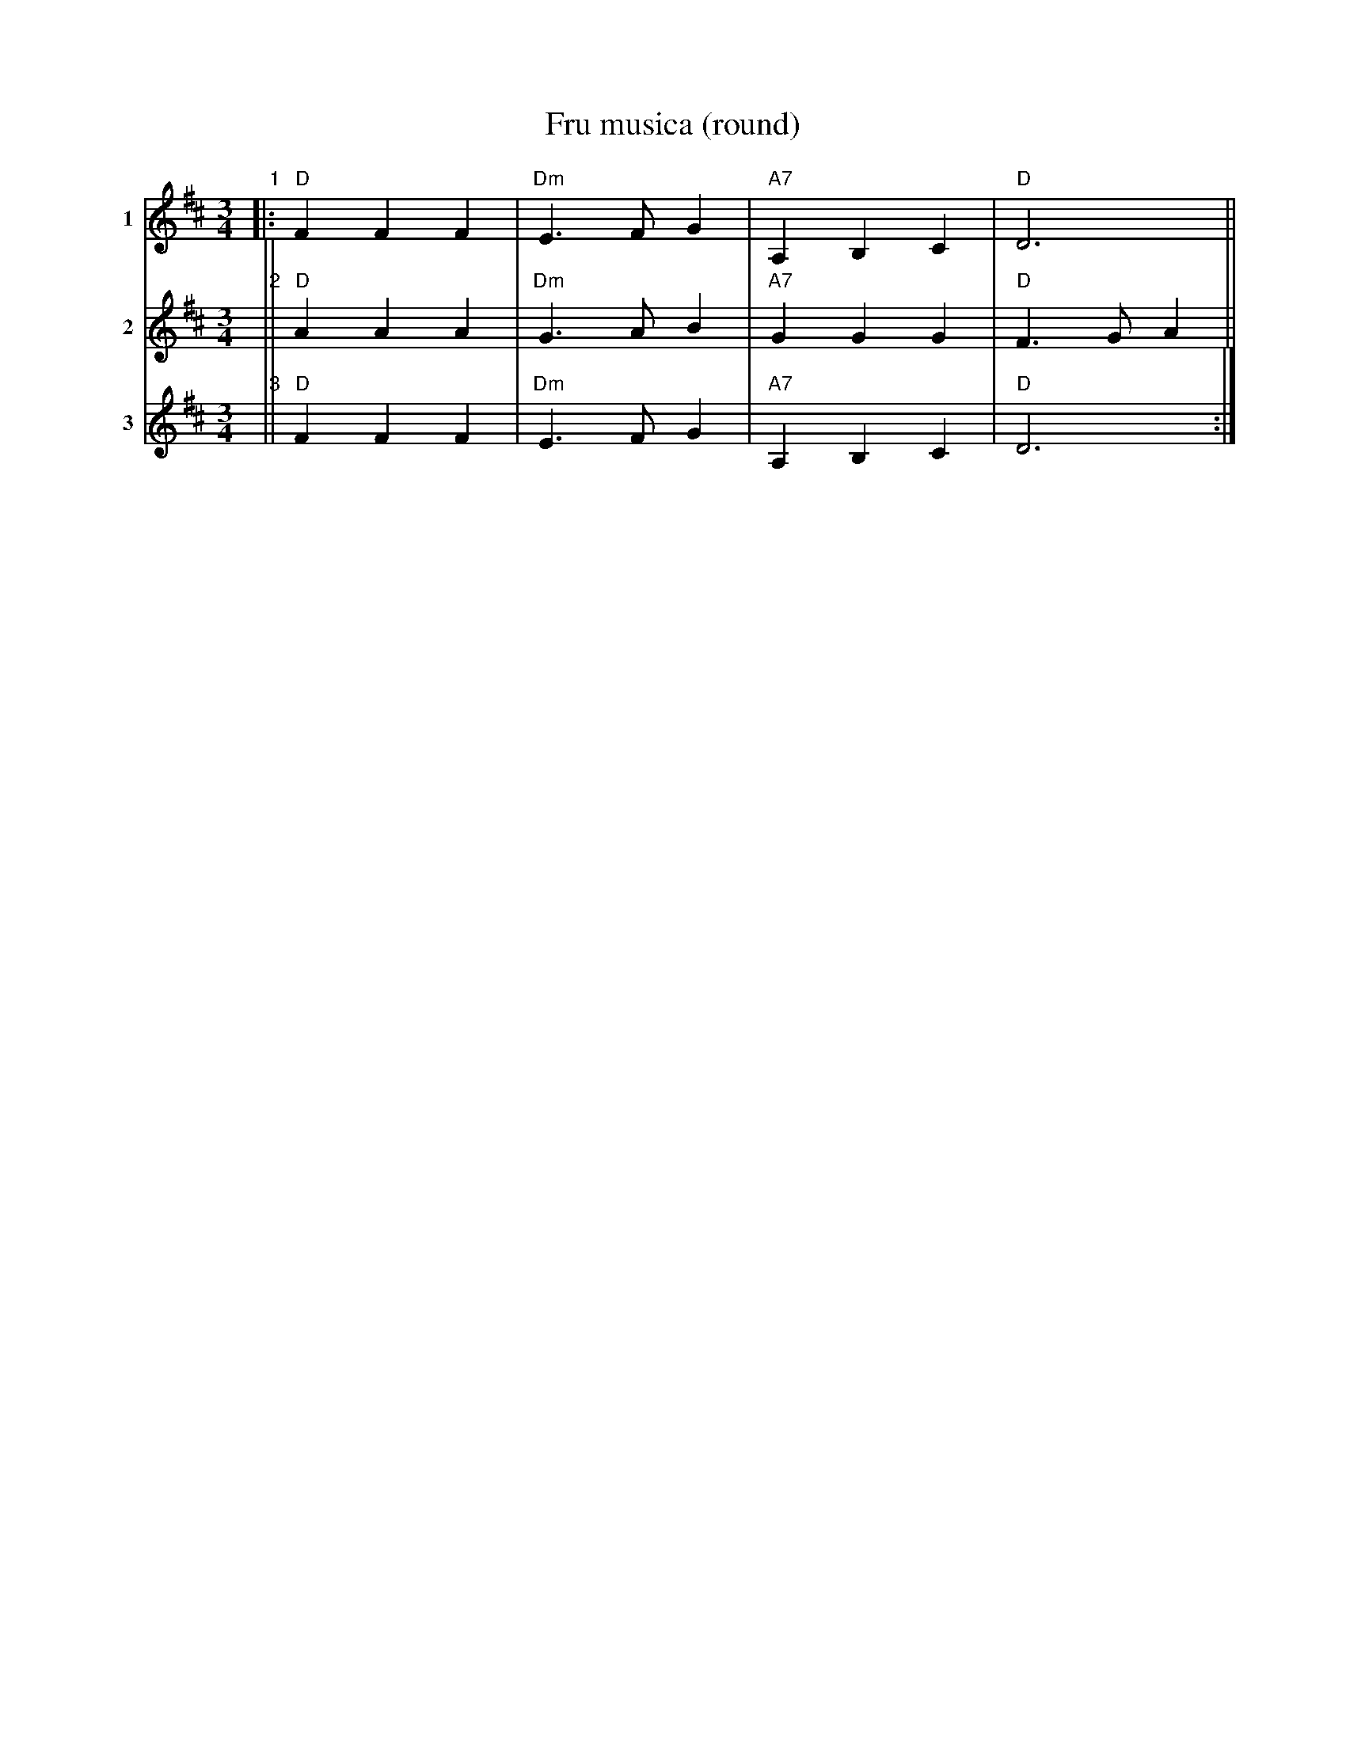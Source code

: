 X: 1
T: Fru musica (round)
M: 3/4
L: 1/4
K: D
V:1 name="1"
V:2 name="2"
V:3 name="3"
[V:1]"1"|: "D"F F F | "Dm"E> F G | "A7"A, B, C | "D"D3 ||
[V:2]"2"|| "D"A A A | "Dm"G> A B | "A7"G  G  G | "D"F> G A ||
[V:3]"3"|| "D"F F F | "Dm"E> F G | "A7"A, B, C | "D"D3 :|
